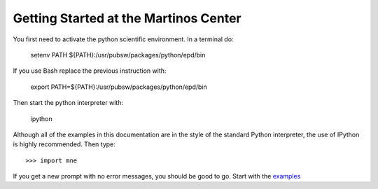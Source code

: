 .. _getting_started:

Getting Started at the Martinos Center
======================================

You first need to activate the python scientific environment.
In a terminal do:

    .. source /usr/pubsw/packages/python/2.6/scientificpython/bin/tcsh_activate
    setenv PATH ${PATH}:/usr/pubsw/packages/python/epd/bin

If you use Bash replace the previous instruction with:

    .. source /usr/pubsw/packages/python/2.6/scientificpython/bin/bash_activate
    export PATH=${PATH}:/usr/pubsw/packages/python/epd/bin

Then start the python interpreter with:

    ipython

Although all of the examples in this documentation are in the style
of the standard Python interpreter, the use of IPython is highly
recommended. Then type::

    >>> import mne

If you get a new prompt with no error messages, you should be good to go.
Start with the `examples <auto_examples/index.html>`_

